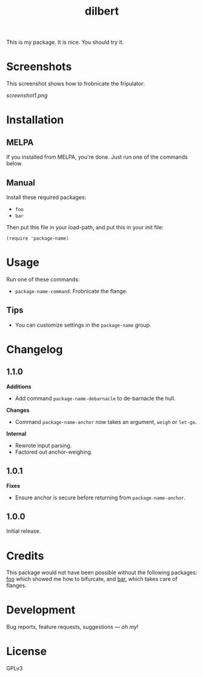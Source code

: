 #+TITLE: dilbert

#+PROPERTY: LOGGING nil

# Note: This readme works with the org-make-toc <https://github.com/alphapapa/org-make-toc> package, which automatically updates the table of contents.

[[https://melpa.org/#/package-name][file:https://melpa.org/packages/package-name-badge.svg]] [[https://stable.melpa.org/#/package-name][file:https://stable.melpa.org/packages/package-name-badge.svg]]

This is my package.  It is nice.  You should try it.

* Screenshots

This screenshot shows how to frobnicate the fripulator:

[[screenshot1.png]]

* Contents                                                         :noexport:
:PROPERTIES:
:TOC:      :include siblings
:END:
:CONTENTS:
  -  [[#installation][Installation]]
  -  [[#usage][Usage]]
  -  [[#changelog][Changelog]]
  -  [[#credits][Credits]]
  -  [[#development][Development]]
  -  [[#license][License]]
:END:

* Installation
:PROPERTIES:
:TOC:      :depth 0
:END:

** MELPA

If you installed from MELPA, you're done.  Just run one of the commands below.

** Manual

  Install these required packages:

  + =foo=
  + =bar=

  Then put this file in your load-path, and put this in your init file:

  #+BEGIN_SRC elisp
(require 'package-name)
  #+END_SRC

* Usage
:PROPERTIES:
:TOC:      :depth 0
:END:

  Run one of these commands:

  + =package-name-command=: Frobnicate the flange.

** Tips

+ You can customize settings in the =package-name= group.

* Changelog
:PROPERTIES:
:TOC:      :depth 0
:END:

** 1.1.0

*Additions*
+  Add command =package-name-debarnacle= to de-barnacle the hull.

*Changes*
+ Command =package-name-anchor= now takes an argument, =weigh= or =let-go=.

*Internal*
+  Rewrote input parsing.
+  Factored out anchor-weighing.

** 1.0.1

*Fixes*
+  Ensure anchor is secure before returning from =package-name-anchor=.

** 1.0.0

Initial release.

* Credits

  This package would not have been possible without the following packages: [[https://example.com/foo.el][foo]] which showed me how to bifurcate, and [[https://example.com/bar.el][bar]], which takes care of flanges.

* Development

Bug reports, feature requests, suggestions — /oh my/!

* License

GPLv3

# Local Variables:
# eval: (require 'org-make-toc)
# before-save-hook: org-make-toc
# org-export-with-properties: ()
# org-export-with-title: t
# End:
